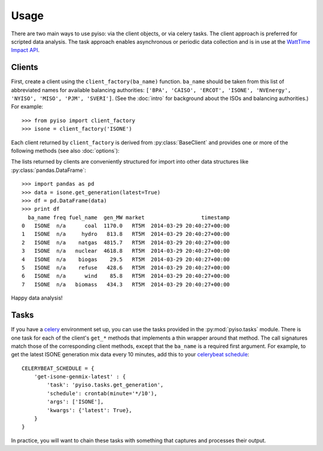 Usage
======

There are two main ways to use pyiso: via the client objects, or via celery tasks.
The client approach is preferred for scripted data analysis.
The task approach enables asynchronous or periodic data collection
and is in use at the `WattTime Impact API <http://api.watttime.org/>`_.

Clients
--------

.. py:currentmodule:: pyiso.base

First, create a client using the ``client_factory(ba_name)`` function.
``ba_name`` should be taken from this list of abbreviated names for available balancing authorities:
``['BPA', 'CAISO', 'ERCOT', 'ISONE', 'NVEnergy', 'NYISO', 'MISO', 'PJM', 'SVERI']``.
(See the :doc:`intro` for background about the ISOs and balancing authorities.)
For example::

   >>> from pyiso import client_factory
   >>> isone = client_factory('ISONE')


Each client returned by ``client_factory`` is derived from :py:class:`BaseClient` and provides one or more of the following methods (see also :doc:`options`):

.. automethod:: BaseClient.get_generation
   :noindex:

.. automethod:: BaseClient.get_load
   :noindex:

.. automethod:: BaseClient.get_trade
   :noindex:

The lists returned by clients are conveniently structured for import into other data structures like :py:class:`pandas.DataFrame`::

   >>> import pandas as pd
   >>> data = isone.get_generation(latest=True)
   >>> df = pd.DataFrame(data)
   >>> print df
     ba_name freq fuel_name  gen_MW market                  timestamp
   0   ISONE  n/a      coal  1170.0   RT5M  2014-03-29 20:40:27+00:00
   1   ISONE  n/a     hydro   813.8   RT5M  2014-03-29 20:40:27+00:00
   2   ISONE  n/a    natgas  4815.7   RT5M  2014-03-29 20:40:27+00:00
   3   ISONE  n/a   nuclear  4618.8   RT5M  2014-03-29 20:40:27+00:00
   4   ISONE  n/a    biogas    29.5   RT5M  2014-03-29 20:40:27+00:00
   5   ISONE  n/a    refuse   428.6   RT5M  2014-03-29 20:40:27+00:00
   6   ISONE  n/a      wind    85.8   RT5M  2014-03-29 20:40:27+00:00
   7   ISONE  n/a   biomass   434.3   RT5M  2014-03-29 20:40:27+00:00

Happy data analysis!


Tasks
------

If you have a `celery <http://www.celeryproject.org/>`_ environment set up, you can use the tasks provided in the :py:mod:`pyiso.tasks` module.
There is one task for each of the client's ``get_*`` methods that implements a thin wrapper around that method.
The call signatures match those of the corresponding client methods, except that the ``ba_name`` is a required first argument.
For example, to get the latest ISONE generation mix data every 10 minutes,
add this to your `celerybeat schedule <http://docs.celeryproject.org/en/latest/userguide/periodic-tasks.html#crontab-schedules>`_::

   CELERYBEAT_SCHEDULE = {
       'get-isone-genmix-latest' : {
           'task': 'pyiso.tasks.get_generation',
           'schedule': crontab(minute='*/10'),
           'args': ['ISONE'],
           'kwargs': {'latest': True},
       }
   }

In practice, you will want to chain these tasks with something that captures and processes their output.
